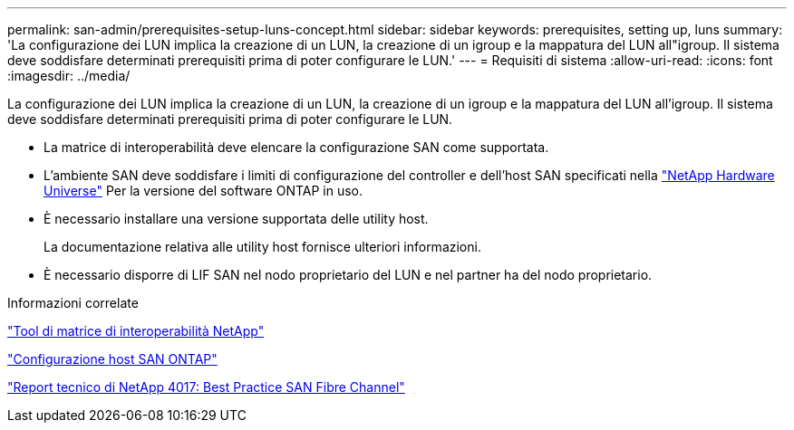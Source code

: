 ---
permalink: san-admin/prerequisites-setup-luns-concept.html 
sidebar: sidebar 
keywords: prerequisites, setting up, luns 
summary: 'La configurazione dei LUN implica la creazione di un LUN, la creazione di un igroup e la mappatura del LUN all"igroup. Il sistema deve soddisfare determinati prerequisiti prima di poter configurare le LUN.' 
---
= Requisiti di sistema
:allow-uri-read: 
:icons: font
:imagesdir: ../media/


[role="lead"]
La configurazione dei LUN implica la creazione di un LUN, la creazione di un igroup e la mappatura del LUN all'igroup. Il sistema deve soddisfare determinati prerequisiti prima di poter configurare le LUN.

* La matrice di interoperabilità deve elencare la configurazione SAN come supportata.
* L'ambiente SAN deve soddisfare i limiti di configurazione del controller e dell'host SAN specificati nella https://hwu.netapp.com["NetApp Hardware Universe"^] Per la versione del software ONTAP in uso.
* È necessario installare una versione supportata delle utility host.
+
La documentazione relativa alle utility host fornisce ulteriori informazioni.

* È necessario disporre di LIF SAN nel nodo proprietario del LUN e nel partner ha del nodo proprietario.


.Informazioni correlate
https://mysupport.netapp.com/matrix["Tool di matrice di interoperabilità NetApp"^]

https://docs.netapp.com/us-en/ontap-sanhost/index.html["Configurazione host SAN ONTAP"]

http://www.netapp.com/us/media/tr-4017.pdf["Report tecnico di NetApp 4017: Best Practice SAN Fibre Channel"]
